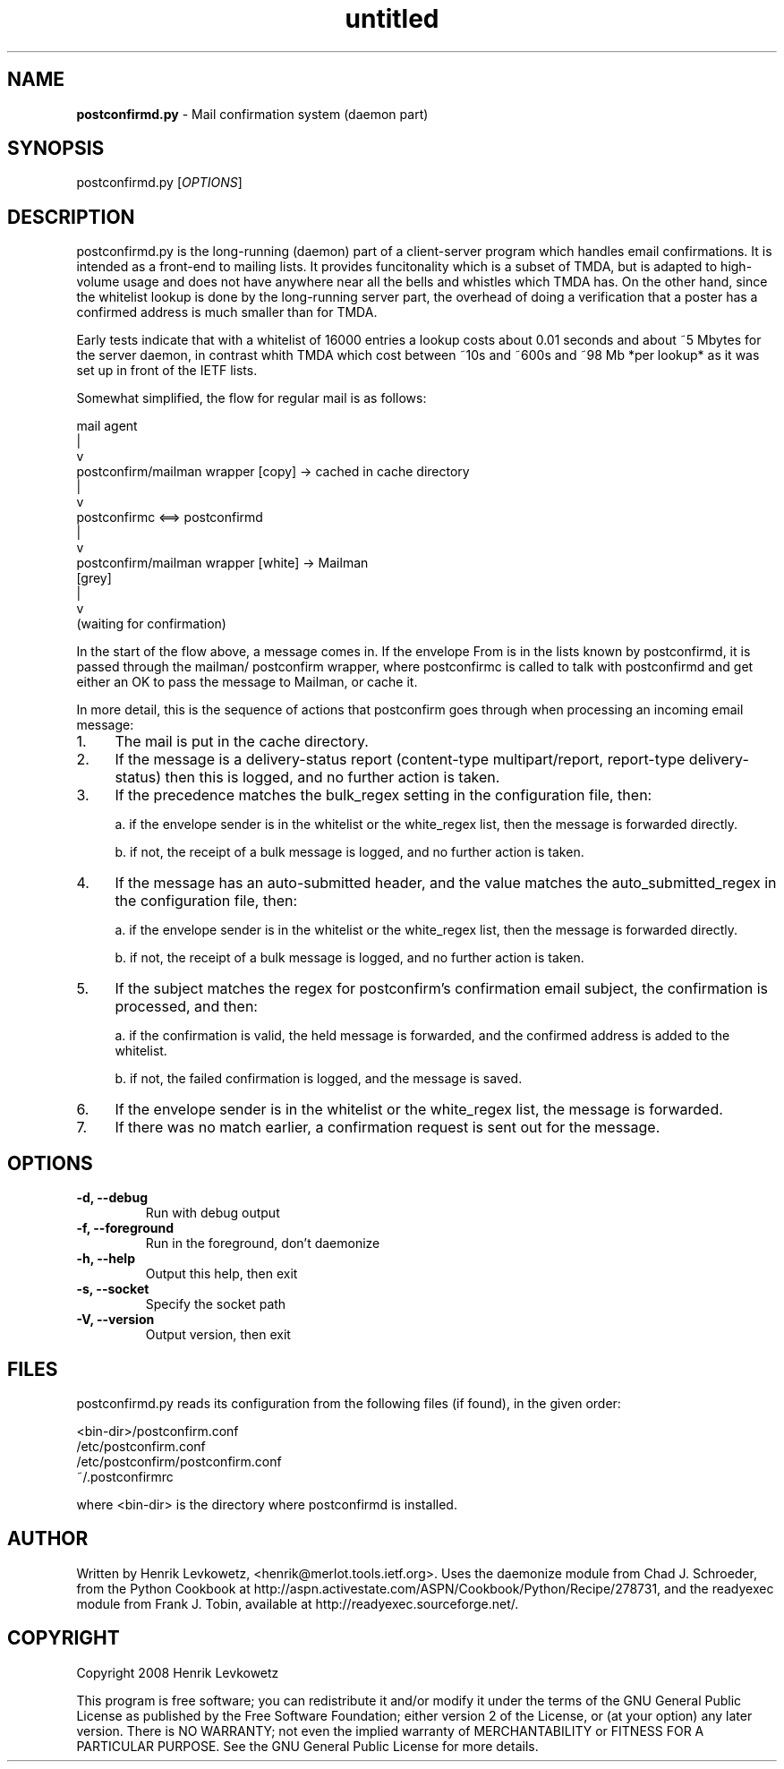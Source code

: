 ." Text automatically generated by txt2man-1.4.7
.TH untitled  "July 10, 2017" "" ""

.SH NAME
\fBpostconfirmd.py \fP- Mail confirmation system (daemon part)
\fB
.SH SYNOPSIS
.nf
.fam C
postconfirmd.py [\fIOPTIONS\fP]
.fam T
.fi
.SH DESCRIPTION
postconfirmd.py is the long-running (daemon) part of a client-server
program which handles email confirmations. It is intended as a
front-end to mailing lists. It provides funcitonality which is a
subset of TMDA, but is adapted to high-volume usage and does not have
anywhere near all the bells and whistles which TMDA has. On the other
hand, since the whitelist lookup is done by the long-running server
part, the overhead of doing a verification that a poster has a
confirmed address is much smaller than for TMDA.
.PP
Early tests indicate that with a whitelist of 16000 entries a lookup
costs about 0.01 seconds and about ~5 Mbytes for the server daemon, in
contrast whith TMDA which cost between ~10s and ~600s and ~98 Mb *per
lookup* as it was set up in front of the IETF lists.
.PP
Somewhat simplified, the flow for regular mail is as follows:
.PP
.nf
.fam C
           mail agent
               |
               v
           postconfirm/mailman wrapper [copy] -> cached in cache directory
               |
               v
           postconfirmc <==> postconfirmd
               |
               v
           postconfirm/mailman wrapper [white] -> Mailman
             [grey]
               |
               v
           (waiting for confirmation)

.fam T
.fi
In the start of the flow above, a message comes in. If the envelope
From is in the lists known by postconfirmd, it is passed through the
mailman/ postconfirm wrapper, where postconfirmc is called to talk
with postconfirmd and get either an OK to pass the message to Mailman,
or cache it.
.PP
In more detail, this is the sequence of actions that postconfirm goes
through when processing an incoming email message:
.IP 1. 4
The mail is put in the cache directory.
.IP 2. 4
If the message is a delivery-status report (content-type
multipart/report, report-type delivery-status) then this is logged,
and no further action is taken.
.IP 3. 4
If the precedence matches the bulk_regex setting in the
configuration file, then:
.RS
.PP
a. if the envelope sender is in the whitelist or the white_regex
list, then the message is forwarded directly.
.PP
b. if not, the receipt of a bulk message is logged, and no further
action is taken.
.RE
.IP 4. 4
If the message has an auto-submitted header, and the value matches
the auto_submitted_regex in the configuration file, then:
.RS
.PP
a. if the envelope sender is in the whitelist or the white_regex
list, then the message is forwarded directly.
.PP
b. if not, the receipt of a bulk message is logged, and no further
action is taken.
.RE
.IP 5. 4
If the subject matches the regex for postconfirm's confirmation
email subject, the confirmation is processed, and then:
.RS
.PP
a. if the confirmation is valid, the held message is forwarded,
and the confirmed address is added to the whitelist.
.PP
b. if not, the failed confirmation is logged, and the message
is saved.
.RE
.IP 6. 4
If the envelope sender is in the whitelist or the white_regex list,
the message is forwarded.
.IP 7. 4
If there was no match earlier, a confirmation request is sent out
for the message.
.RE
.PP

.SH OPTIONS
.TP
.B
\fB-d\fP, \fB--debug\fP
Run with debug output
.TP
.B
\fB-f\fP, \fB--foreground\fP
Run in the foreground, don't daemonize
.TP
.B
\fB-h\fP, \fB--help\fP
Output this help, then exit
.TP
.B
\fB-s\fP, \fB--socket\fP
Specify the socket path
.TP
.B
\fB-V\fP, \fB--version\fP
Output version, then exit
.SH FILES
postconfirmd.py reads its configuration from the following files (if found),
in the given order:
.PP
.nf
.fam C
            <bin-dir>/postconfirm.conf
            /etc/postconfirm.conf
            /etc/postconfirm/postconfirm.conf
            ~/.postconfirmrc

.fam T
.fi
where <bin-dir> is the directory where postconfirmd is installed.
.SH AUTHOR
Written by Henrik Levkowetz, <henrik@merlot.tools.ietf.org>. Uses the
daemonize module from Chad J. Schroeder, from the Python Cookbook at
http://aspn.activestate.com/ASPN/Cookbook/Python/Recipe/278731, and
the readyexec module from Frank J. Tobin, available at
http://readyexec.sourceforge.net/.
.SH COPYRIGHT
Copyright 2008 Henrik Levkowetz
.PP
This program is free software; you can redistribute it and/or modify
it under the terms of the GNU General Public License as published by
the Free Software Foundation; either version 2 of the License, or (at
your option) any later version. There is NO WARRANTY; not even the
implied warranty of MERCHANTABILITY or FITNESS FOR A PARTICULAR
PURPOSE. See the GNU General Public License for more details.
.RE
.PP


